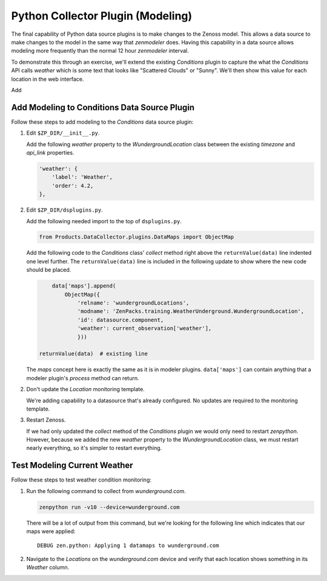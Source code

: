 ==============================================================================
Python Collector Plugin (Modeling)
==============================================================================

The final capability of Python data source plugins is to make changes to the
Zenoss model. This allows a data source to make changes to the model in the
same way that `zenmodeler` does. Having this capability in a data source allows
modeling more frequently than the normal 12 hour `zenmodeler` interval.

To demonstrate this through an exercise, we'll extend the existing `Conditions`
plugin to capture the what the `Conditions` API calls *weather* which is some
text that looks like "Scattered Clouds" or "Sunny". We'll then show this value
for each location in the web interface.


Add


Add Modeling to Conditions Data Source Plugin
==============================================================================

Follow these steps to add modeling to the `Conditions` data source plugin:

1. Edit ``$ZP_DIR/__init__.py``.

   Add the following `weather` property to the `WundergroundLocation` class
   between the existing `timezone` and `api_link` properties.

   .. sourcecode:: python

      'weather': {
          'label': 'Weather',
          'order': 4.2,
      },


2. Edit ``$ZP_DIR/dsplugins.py``.

   Add the following needed import to the top of ``dsplugins.py``.

   .. sourcecode:: python

      from Products.DataCollector.plugins.DataMaps import ObjectMap

   Add the following code to the `Conditions` class' `collect` method right
   above the ``returnValue(data)`` line indented one level further. The
   ``returnValue(data)`` line is included in the following update to show
   where the new code should be placed.

   .. sourcecode:: python

             data['maps'].append(
                 ObjectMap({
                     'relname': 'wundergroundLocations',
                     'modname': 'ZenPacks.training.WeatherUnderground.WundergroundLocation',
                     'id': datasource.component,
                     'weather': current_observation['weather'],
                     }))

         returnValue(data)  # existing line

   The `maps` concept here is exactly the same as it is in modeler plugins.
   ``data['maps']`` can contain anything that a modeler plugin's `process`
   method can return.

2. Don't update the `Location` monitoring template.

   We're adding capability to a datasource that's already configured. No
   updates are required to the monitoring template.

3. Restart Zenoss.

   If we had only updated the `collect` method of the `Conditions` plugin we
   would only need to restart `zenpython`. However, because we added the new
   `weather` property to the `WundergroundLocation` class, we must restart
   nearly everything, so it's simpler to restart everything.


Test Modeling Current Weather
==============================================================================

Follow these steps to test weather condition monitoring:

1. Run the following command to collect from `wunderground.com`.

   .. sourcecode:: bash

      zenpython run -v10 --device=wunderground.com

   There will be a lot of output from this command, but we're looking for the
   following line which indicates that our maps were applied::

       DEBUG zen.python: Applying 1 datamaps to wunderground.com

2. Navigate to the `Locations` on the `wunderground.com` device and verify that
   each location shows something in its `Weather` column.
